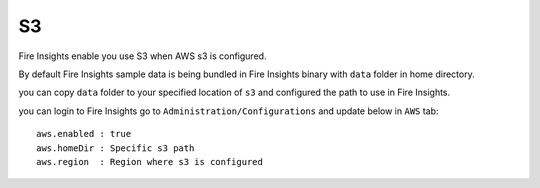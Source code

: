 S3
===

Fire Insights enable you use S3 when AWS s3 is configured.

By default Fire Insights sample data is being bundled in Fire Insights binary with ``data`` folder in home directory.

you can copy ``data`` folder to your specified location of ``s3`` and configured the path to use in Fire Insights.

you can login to Fire Insights go to ``Administration/Configurations`` and update below in ``AWS`` tab:

::

    aws.enabled : true
    aws.homeDir : Specific s3 path
    aws.region  : Region where s3 is configured

.. figure:: ..//_assets/user-guide/access-filesystem/aws_config.PNG
   :alt: userguide
   :width: 60% 
